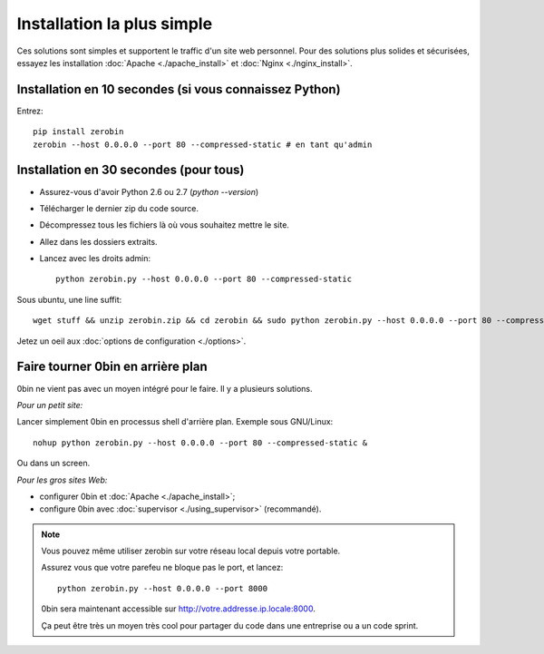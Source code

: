 ============================
Installation la plus simple
============================

Ces solutions sont simples et supportent le traffic d'un site web personnel.
Pour des solutions plus solides et sécurisées, essayez les installation
:doc:`Apache <./apache_install>` et :doc:`Nginx <./nginx_install>`.

Installation en 10 secondes (si vous connaissez Python)
========================================================

Entrez::

    pip install zerobin
    zerobin --host 0.0.0.0 --port 80 --compressed-static # en tant qu'admin


Installation en 30 secondes (pour tous)
=======================================

- Assurez-vous d'avoir Python 2.6 ou 2.7 (`python --version`)
- Télécharger le dernier zip du code source.
- Décompressez tous les fichiers là où vous souhaitez mettre le site.
- Allez dans les dossiers extraits.
- Lancez avec les droits admin::

    python zerobin.py --host 0.0.0.0 --port 80 --compressed-static

Sous ubuntu, une line suffit::

    wget stuff && unzip zerobin.zip && cd zerobin && sudo python zerobin.py --host 0.0.0.0 --port 80 --compressed-static

Jetez un oeil aux :doc:`options de configuration <./options>`.

Faire tourner 0bin en arrière plan
==================================

0bin ne vient pas avec un moyen intégré pour le faire. Il y a plusieurs
solutions.

*Pour un petit site:*

Lancer simplement 0bin en processus shell d'arrière plan. Exemple sous GNU/Linux::

  nohup python zerobin.py --host 0.0.0.0 --port 80 --compressed-static &

Ou dans un screen.

*Pour les gros sites Web:*

- configurer 0bin et :doc:`Apache <./apache_install>`;
- configure 0bin avec :doc:`supervisor <./using_supervisor>` (recommandé).

.. Note::

    Vous pouvez même utiliser zerobin sur votre réseau local depuis votre portable.

    Assurez vous que votre parefeu ne bloque pas le port, et lancez::

        python zerobin.py --host 0.0.0.0 --port 8000

    0bin sera maintenant accessible sur http://votre.addresse.ip.locale:8000.

    Ça peut être très un moyen très cool pour partager du code dans une entreprise
    ou a un code sprint.
